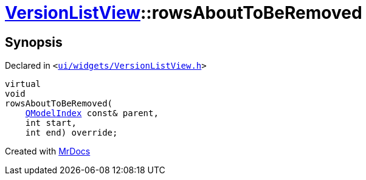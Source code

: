 [#VersionListView-rowsAboutToBeRemoved]
= xref:VersionListView.adoc[VersionListView]::rowsAboutToBeRemoved
:relfileprefix: ../
:mrdocs:


== Synopsis

Declared in `&lt;https://github.com/PrismLauncher/PrismLauncher/blob/develop/launcher/ui/widgets/VersionListView.h#L36[ui&sol;widgets&sol;VersionListView&period;h]&gt;`

[source,cpp,subs="verbatim,replacements,macros,-callouts"]
----
virtual
void
rowsAboutToBeRemoved(
    xref:QModelIndex.adoc[QModelIndex] const& parent,
    int start,
    int end) override;
----



[.small]#Created with https://www.mrdocs.com[MrDocs]#
